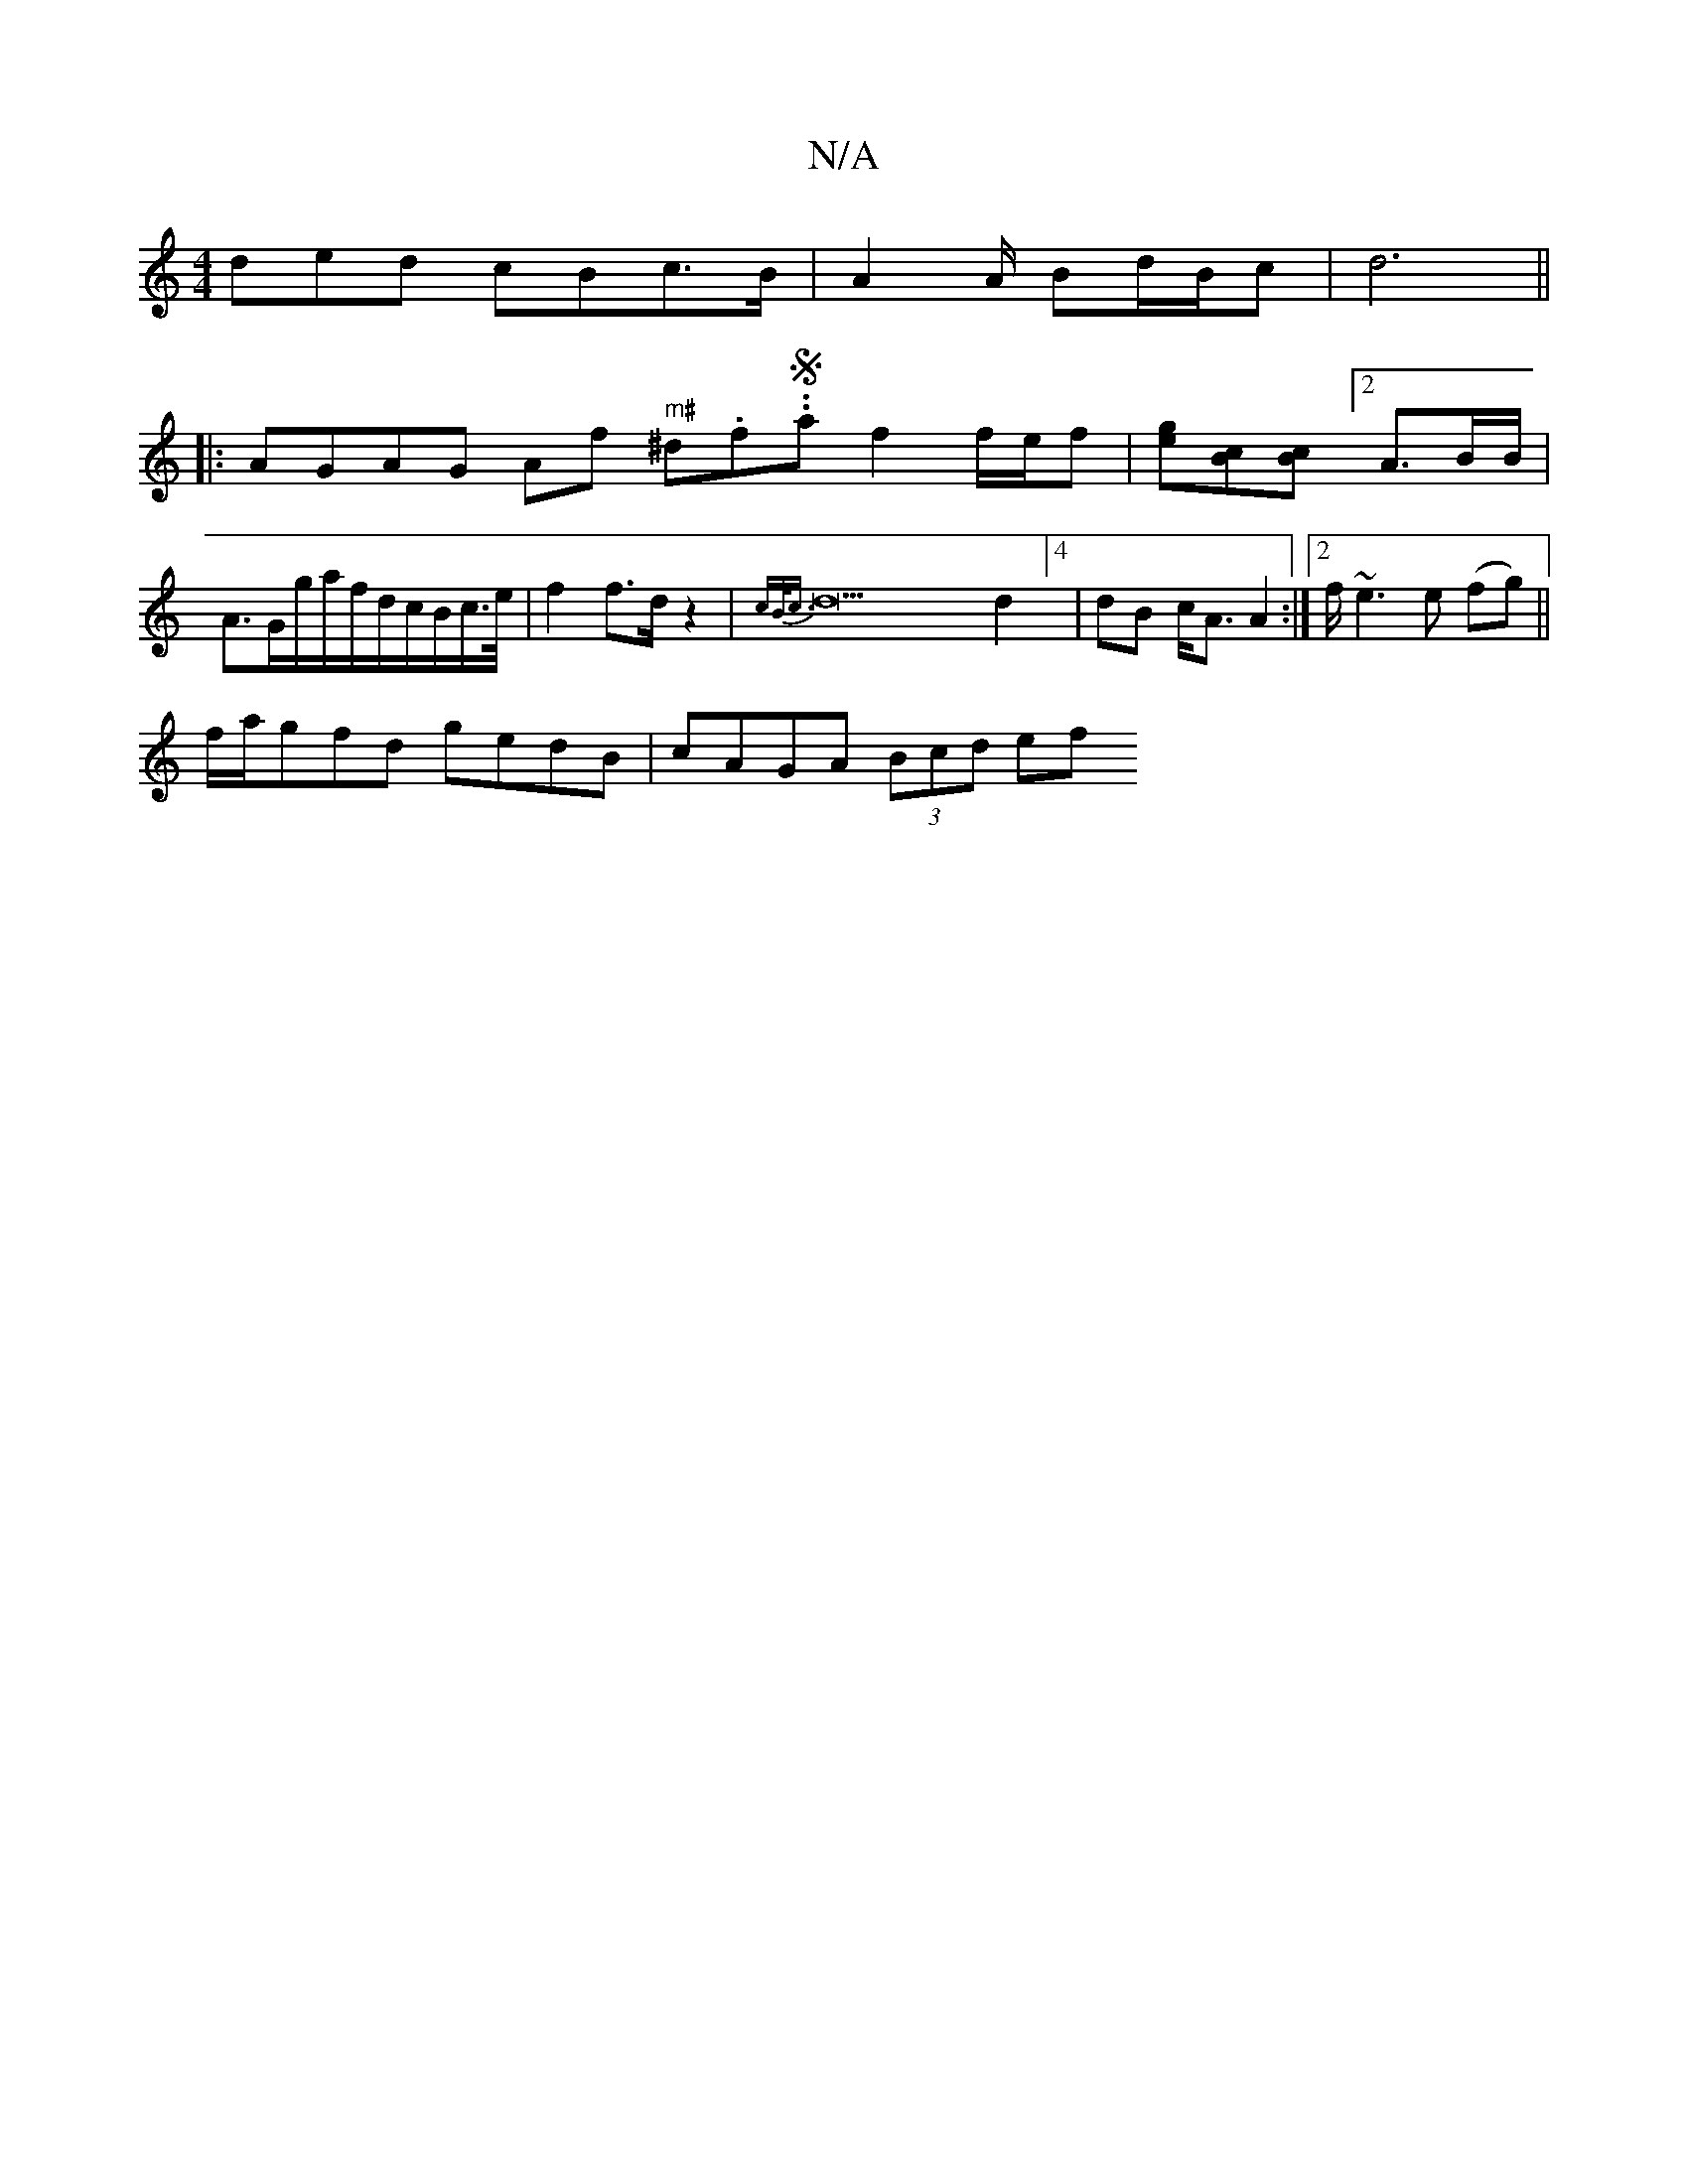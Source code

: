 X:1
T:N/A
M:4/4
R:N/A
K:Cmajor
>ded cBc>B | A2A/2 Bd/2B/2c |d6||
|: AGAG mAf " m#"^d.f.S.a f2 f/2e/2f|[ge][Bc][Bc] [2A3/B/B/2|A3/G/g/a/f/d/c/B/c/>e/|f2 f>d z2|{cB<c}d22d2]4 | dB c<A A2:|2 f/~e3 e (fg)||
f/a/gfd gedB|cAGA (3Bcd (3ef